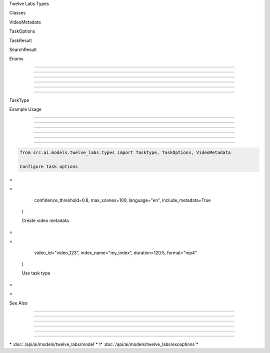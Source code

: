 
.. py:module:: src.ai.models.twelve_labs.types

   :no-index:





Twelve Labs Types








































Classes





















VideoMetadata


























.. py:class:: VideoMetadata

   :module: src.ai.models.twelve_labs.types
   :no-index:

   Container for video metadata.

   .. py:attribute:: video_id

      :type: str
      :no-index:

      Unique identifier for the video.




   .. py:attribute:: index_name

      :type: str
      :no-index:

      Name of the index containing the video.




   .. py:attribute:: duration

      :type: float
      :no-index:

      Duration of the video in seconds.




   .. py:attribute:: format

      :type: str
      :no-index:

      Video format (e.g. MP4, AVI).




   .. py:method:: pop(key: str, default: Any = None) -> Any

      Remove specified key and return the corresponding value.

      :param key: Key to remove
      :param default: Value to return if key not found
      :returns: Value associated with key




   .. py:method:: update(other: Dict[str, Any]) -> None

      Update metadata with values from other dictionary.

      :param other: Dictionary to update from




TaskOptions


























.. py:class:: TaskOptions

   :module: src.ai.models.twelve_labs.types
   :no-index:

   Configuration options for tasks.

   .. py:attribute:: confidence_threshold

      :type: float
      :no-index:

      Minimum confidence threshold for results.




   .. py:attribute:: max_scenes

      :type: int
      :no-index:

      Maximum number of scenes to detect.




   .. py:attribute:: language

      :type: str
      :no-index:

      Language code for transcription.




   .. py:attribute:: include_metadata

      :type: bool
      :no-index:

      Whether to include metadata in results.




   .. py:method:: pop(key: str, default: Any = None) -> Any

      Remove specified key and return the corresponding value.

      :param key: Key to remove
      :param default: Value to return if key not found
      :returns: Value associated with key




   .. py:method:: update(other: Dict[str, Any]) -> None

      Update options with values from other dictionary.

      :param other: Dictionary to update from




TaskResult


























.. py:class:: TaskResult

   :module: src.ai.models.twelve_labs.types
   :no-index:

   Result of task processing.

   .. py:attribute:: task_id

      :type: str
      :no-index:

      Unique identifier for the task.




   .. py:attribute:: status

      :type: str
      :no-index:

      Current status of the task.




   .. py:attribute:: result

      :type: Dict[str, Any]
      :no-index:

      Task processing result data.




   .. py:attribute:: error

      :type: Optional[str]
      :no-index:

      Error message if task failed.




   .. py:attribute:: video_id

      :type: str
      :no-index:

      ID of the processed video.




   .. py:method:: pop(key: str, default: Any = None) -> Any

      Remove specified key and return the corresponding value.

      :param key: Key to remove
      :param default: Value to return if key not found
      :returns: Value associated with key




   .. py:method:: update(other: Dict[str, Any]) -> None

      Update result with values from other dictionary.

      :param other: Dictionary to update from




SearchResult


























.. py:class:: SearchResult

   :module: src.ai.models.twelve_labs.types
   :no-index:

   Container for search results.

   .. py:attribute:: video_id

      :type: str
      :no-index:

      ID of the matched video.




   .. py:attribute:: confidence

      :type: float
      :no-index:

      Match confidence score.




   .. py:attribute:: start_time

      :type: float
      :no-index:

      Start time of the match.




   .. py:attribute:: end_time

      :type: float
      :no-index:

      End time of the match.




   .. py:attribute:: metadata

      :type: Dict[str, Any]

      Additional metadata about the match.




   .. py:method:: pop(key: str, default: Any = None) -> Any

      Remove specified key and return the corresponding value.

      :param key: Key to remove
      :param default: Value to return if key not found
      :returns: Value associated with key




   .. py:method:: update(other: Dict[str, Any]) -> None

      Update result with values from other dictionary.

      :param other: Dictionary to update from




Enums


-----





-----





-----





-----





-----





-----













TaskType


























.. py:class:: TaskType

   :module: src.ai.models.twelve_labs.types
   :no-index:

   Types of processing tasks supported by Twelve Labs.

   .. py:attribute:: SCENE_DETECTION

      :type: str

      Scene detection task




   .. py:attribute:: TRANSCRIPTION

      :type: str

      Audio transcription task




   .. py:attribute:: TEXT_EXTRACTION

      :type: str

      Text extraction from frames task




Example Usage


-------------





-------------





-------------





-------------





-------------





-------------













.. code-block:: python

      from src.ai.models.twelve_labs.types import TaskType, TaskOptions, VideoMetadata

      Configure task options








=





=

         confidence_threshold=0.8,
         max_scenes=100,
         language="en",
         include_metadata=True
      )

      Create video metadata








=





=

         video_id="video_123",
         index_name="my_index",
         duration=120.5,
         format="mp4"
      )

      Use task type








=





=


See Also


--------





--------





--------





--------





--------





--------













\* :doc:`/api/ai/models/twelve_labs/model`*
\* :doc:`/api/ai/models/twelve_labs/exceptions`*
